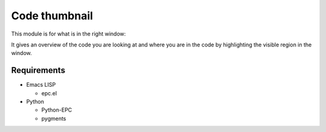 ================
 Code thumbnail
================

This module is for what is in the right window:

.. image:: https://raw.github.com/tkf/emacs-codethumb/data/codethumb.png

It gives an overview of the code you are looking at and where you are
in the code by highlighting the visible region in the window.


Requirements
------------

* Emacs LISP

  - epc.el

* Python

  - Python-EPC
  - pygments
